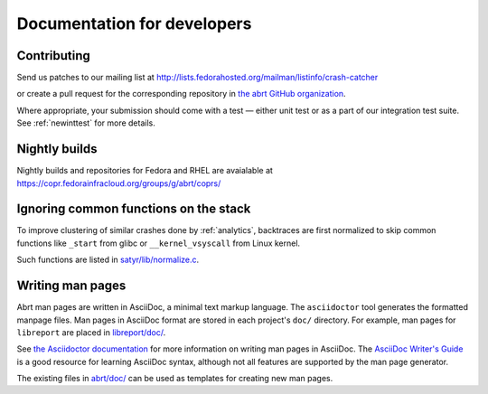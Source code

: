 .. _developer:

Documentation for developers
============================

Contributing
------------

Send us patches to our mailing list at
http://lists.fedorahosted.org/mailman/listinfo/crash-catcher

or create a pull request for the corresponding repository
in `the abrt GitHub organization <https://github.com/abrt>`_.


Where appropriate, your submission should come with a test —
either unit test or as a part of our integration test suite.
See :ref:`newinttest` for more details.


Nightly builds
--------------

Nightly builds and repositories for Fedora and RHEL
are avaialable at https://copr.fedorainfracloud.org/groups/g/abrt/coprs/

Ignoring common functions on the stack
--------------------------------------

To improve clustering of similar crashes done by
:ref:`analytics`, backtraces are first normalized to skip
common functions like ``_start`` from glibc or
``__kernel_vsyscall`` from Linux kernel.

Such functions are listed in
`satyr/lib/normalize.c <https://github.com/abrt/satyr/blob/master/lib/normalize.c>`_.

Writing man pages
-----------------

Abrt man pages are written in AsciiDoc, a minimal text markup language.
The ``asciidoctor`` tool generates the formatted manpage files.
Man pages in AsciiDoc format are stored in each project's ``doc/`` directory.
For example, man pages for ``libreport`` are placed in
`libreport/doc/ <https://github.com/abrt/libreport/blob/master/doc/>`_.

See `the Asciidoctor documentation <https://docs.asciidoctor.org/asciidoctor/latest/manpage-backend/>`_
for more information on writing man pages in AsciiDoc.
The `AsciiDoc Writer's Guide <https://asciidoctor.org/docs/asciidoc-writers-guide/>`_
is a good resource for learning AsciiDoc syntax,
although not all features are supported by the man page generator.

The existing files in `abrt/doc/ <https://github.com/abrt/abrt/blob/master/doc/>`_
can be used as templates for creating new man pages.
